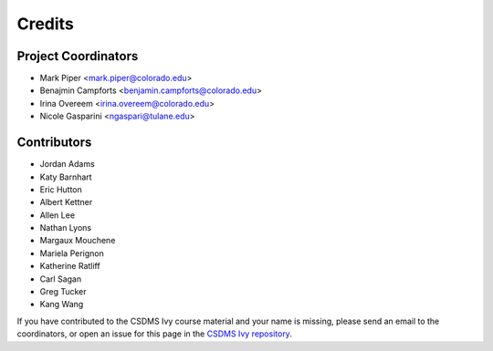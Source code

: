 =======
Credits
=======

Project Coordinators
--------------------

* Mark Piper <mark.piper@colorado.edu>
* Benajmin Campforts <benjamin.campforts@colorado.edu>
* Irina Overeem <irina.overeem@colorado.edu>
* Nicole Gasparini <ngaspari@tulane.edu>

Contributors
------------

* Jordan Adams
* Katy Barnhart
* Eric Hutton
* Albert Kettner
* Allen Lee
* Nathan Lyons
* Margaux Mouchene
* Mariela Perignon
* Katherine Ratliff
* Carl Sagan
* Greg Tucker
* Kang Wang

If you have contributed to the CSDMS Ivy course material and your name is missing,
please send an email to the coordinators, or open an issue
for this page in the `CSDMS Ivy repository <https://github.com/csdms/ivy>`_.
